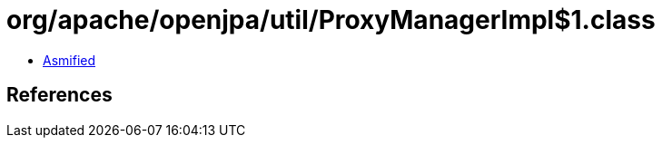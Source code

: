 = org/apache/openjpa/util/ProxyManagerImpl$1.class

 - link:ProxyManagerImpl$1-asmified.java[Asmified]

== References

